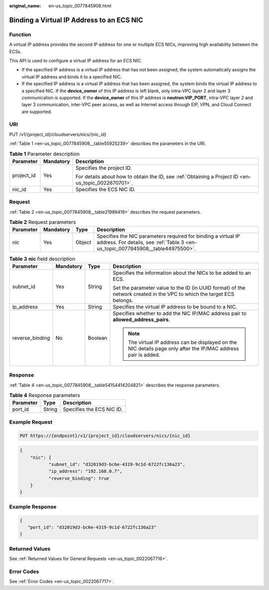 :original_name: en-us_topic_0077845908.html

.. _en-us_topic_0077845908:

Binding a Virtual IP Address to an ECS NIC
==========================================

Function
--------

A virtual IP address provides the second IP address for one or multiple ECS NICs, improving high availability between the ECSs.

This API is used to configure a virtual IP address for an ECS NIC.

-  If the specified IP address is a virtual IP address that has not been assigned, the system automatically assigns the virtual IP address and binds it to a specified NIC.
-  If the specified IP address is a virtual IP address that has been assigned, the system binds the virtual IP address to a specified NIC. If the **device_owner** of this IP address is left blank, only intra-VPC layer 2 and layer 3 communication is supported. If the **device_owner** of this IP address is **neutron:VIP_PORT**, intra-VPC layer 2 and layer 3 communication, inter-VPC peer access, as well as Internet access through EIP, VPN, and Cloud Connect are supported.

URI
---

PUT /v1/{project_id}/cloudservers/nics/{nic_id}

:ref:`Table 1 <en-us_topic_0077845908__table55925239>` describes the parameters in the URI.

.. _en-us_topic_0077845908__table55925239:

.. table:: **Table 1** Parameter description

   +-----------------------+-----------------------+-----------------------------------------------------------------------------------------------------+
   | Parameter             | Mandatory             | Description                                                                                         |
   +=======================+=======================+=====================================================================================================+
   | project_id            | Yes                   | Specifies the project ID.                                                                           |
   |                       |                       |                                                                                                     |
   |                       |                       | For details about how to obtain the ID, see :ref:`Obtaining a Project ID <en-us_topic_0022670701>`. |
   +-----------------------+-----------------------+-----------------------------------------------------------------------------------------------------+
   | nic_id                | Yes                   | Specifies the ECS NIC ID.                                                                           |
   +-----------------------+-----------------------+-----------------------------------------------------------------------------------------------------+

Request
-------

:ref:`Table 2 <en-us_topic_0077845908__table21989419>` describes the request parameters.

.. _en-us_topic_0077845908__table21989419:

.. table:: **Table 2** Request parameters

   +-----------+-----------+--------+--------------------------------------------------------------------------------------------------------------------------------------------------+
   | Parameter | Mandatory | Type   | Description                                                                                                                                      |
   +===========+===========+========+==================================================================================================================================================+
   | nic       | Yes       | Object | Specifies the NIC parameters required for binding a virtual IP address. For details, see :ref:`Table 3 <en-us_topic_0077845908__table44975500>`. |
   +-----------+-----------+--------+--------------------------------------------------------------------------------------------------------------------------------------------------+

.. _en-us_topic_0077845908__table44975500:

.. table:: **Table 3** **nic** field description

   +-----------------+-----------------+-----------------+-----------------------------------------------------------------------------------------------------------------------+
   | Parameter       | Mandatory       | Type            | Description                                                                                                           |
   +=================+=================+=================+=======================================================================================================================+
   | subnet_id       | Yes             | String          | Specifies the information about the NICs to be added to an ECS.                                                       |
   |                 |                 |                 |                                                                                                                       |
   |                 |                 |                 | Set the parameter value to the ID (in UUID format) of the network created in the VPC to which the target ECS belongs. |
   +-----------------+-----------------+-----------------+-----------------------------------------------------------------------------------------------------------------------+
   | ip_address      | Yes             | String          | Specifies the virtual IP address to be bound to a NIC.                                                                |
   +-----------------+-----------------+-----------------+-----------------------------------------------------------------------------------------------------------------------+
   | reverse_binding | No              | Boolean         | Specifies whether to add the NIC IP/MAC address pair to **allowed_address_pairs**.                                    |
   |                 |                 |                 |                                                                                                                       |
   |                 |                 |                 | .. note::                                                                                                             |
   |                 |                 |                 |                                                                                                                       |
   |                 |                 |                 |    The virtual IP address can be displayed on the NIC details page only after the IP/MAC address pair is added.       |
   +-----------------+-----------------+-----------------+-----------------------------------------------------------------------------------------------------------------------+

Response
--------

:ref:`Table 4 <en-us_topic_0077845908__table54154414204821>` describes the response parameters.

.. _en-us_topic_0077845908__table54154414204821:

.. table:: **Table 4** Response parameters

   ========= ====== =========================
   Parameter Type   Description
   ========= ====== =========================
   port_id   String Specifies the ECS NIC ID.
   ========= ====== =========================

Example Request
---------------

.. code-block:: text

   PUT https://{endpoint}/v1/{project_id}/cloudservers/nics/{nic_id}

.. code-block::

   {
       "nic": {
              "subnet_id": "d32019d3-bc6e-4319-9c1d-6722fc136a23",
              "ip_address": "192.168.0.7",
              "reverse_binding": true
       }
   }

Example Response
----------------

.. code-block::

   {
      "port_id": "d32019d3-bc6e-4319-9c1d-6722fc136a23"
   }

Returned Values
---------------

See :ref:`Returned Values for General Requests <en-us_topic_0022067716>`.

Error Codes
-----------

See :ref:`Error Codes <en-us_topic_0022067717>`.
